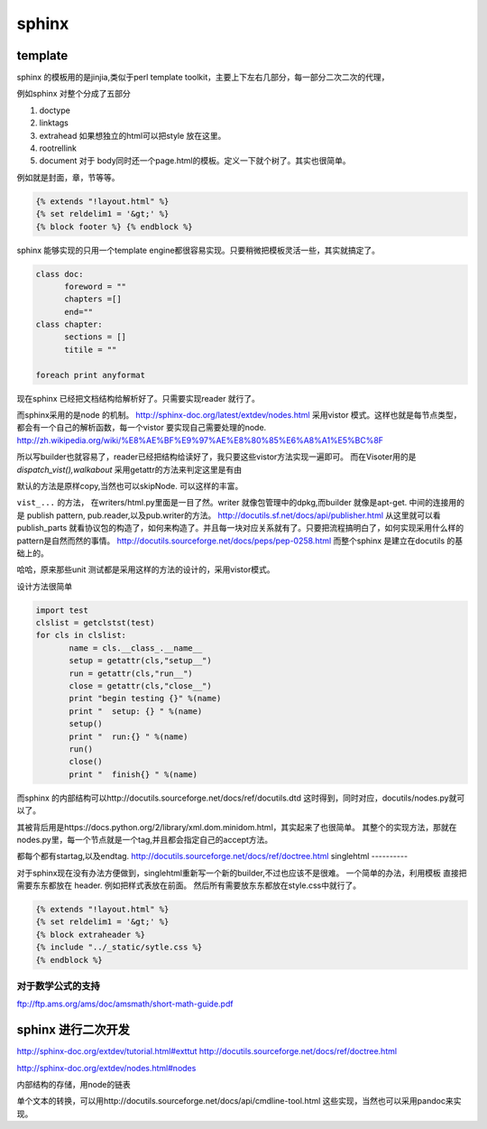sphinx
******

template
========

sphinx 的模板用的是jinjia,类似于perl template toolkit，主要上下左右几部分，每一部分二次二次的代理，

例如sphinx 对整个分成了五部分

#. doctype
#. linktags
#. extrahead   如果想独立的html可以把style 放在这里。
#. rootrellink
#. document 对于 body同时还一个page.html的模板。定义一下就个树了。其实也很简单。

例如就是封面，章，节等等。 

.. code-block:: thml
    
    {% extends "!layout.html" %}
    {% set reldelim1 = '&gt;' %}
    {% block footer %} {% endblock %}


sphinx 能够实现的只用一个template engine都很容易实现。只要稍微把模板灵活一些，其实就搞定了。

..  code-block:: python

    class doc:
          foreword = ""
          chapters =[]
          end=""
    class chapter:
          sections = []
          titile = ""

    foreach print anyformat


现在sphinx 已经把文档结构给解析好了。只需要实现reader 就行了。

而sphinx采用的是node 的机制。
http://sphinx-doc.org/latest/extdev/nodes.html
采用vistor 模式。这样也就是每节点类型，都会有一个自己的解析函数，每一个vistor 要实现自己需要处理的node.
http://zh.wikipedia.org/wiki/%E8%AE%BF%E9%97%AE%E8%80%85%E6%A8%A1%E5%BC%8F


所以写builder也就容易了，reader已经把结构给读好了，我只要这些vistor方法实现一遍即可。
而在Visoter用的是 `dispatch_vist(),walkabout` 采用getattr的方法来判定这里是有由

默认的方法是原样copy,当然也可以skipNode. 可以这样的丰富。

``vist_...`` 的方法， 在writers/html.py里面是一目了然。writer 就像包管理中的dpkg,而builder 就像是apt-get.
中间的连接用的是 publish pattern, pub.reader,以及pub.writer的方法。
http://docutils.sf.net/docs/api/publisher.html
从这里就可以看publish_parts 就看协议包的构造了，如何来构造了。并且每一块对应关系就有了。只要把流程搞明白了，如何实现采用什么样的pattern是自然而然的事情。
http://docutils.sourceforge.net/docs/peps/pep-0258.html
而整个sphinx 是建立在docutils 的基础上的。

哈哈，原来那些unit 测试都是采用这样的方法的设计的，采用vistor模式。

设计方法很简单

.. code-block:: python
   
   import test
   clslist = getclstst(test)
   for cls in clslist:
          name = cls.__class_.__name__
          setup = getattr(cls,"setup__")
          run = getattr(cls,"run__")
          close = getattr(cls,"close__")
          print "begin testing {}" %(name)
          print "  setup: {} " %(name)
          setup()
          print "  run:{} " %(name)
          run()
          close()
          print "  finish{} " %(name)



而sphinx 的内部结构可以http://docutils.sourceforge.net/docs/ref/docutils.dtd 这时得到，同时对应，docutils/nodes.py就可以了。


其被背后用是https://docs.python.org/2/library/xml.dom.minidom.html，其实起来了也很简单。
其整个的实现方法，那就在nodes.py里，每一个节点就是一个tag,并且都会指定自己的accept方法。

都每个都有startag,以及endtag.
http://docutils.sourceforge.net/docs/ref/doctree.html
singlehtml
----------

对于sphinx现在没有办法方便做到，singlehtml重新写一个新的builder,不过也应该不是很难。 一个简单的办法，利用模板
直接把需要东东都放在 header. 例如把样式表放在前面。 然后所有需要放东东都放在style.css中就行了。

  
.. code-block:: thml
    
    {% extends "!layout.html" %}
    {% set reldelim1 = '&gt;' %}
    {% block extraheader %}
    {% include "../_static/sytle.css %}
    {% endblock %}


对于数学公式的支持
------------------

ftp://ftp.ams.org/ams/doc/amsmath/short-math-guide.pdf


sphinx 进行二次开发
===================

http://sphinx-doc.org/extdev/tutorial.html#exttut
http://docutils.sourceforge.net/docs/ref/doctree.html

http://sphinx-doc.org/extdev/nodes.html#nodes

内部结构的存储，用node的链表



单个文本的转换，可以用http://docutils.sourceforge.net/docs/api/cmdline-tool.html
这些实现，当然也可以采用pandoc来实现。
